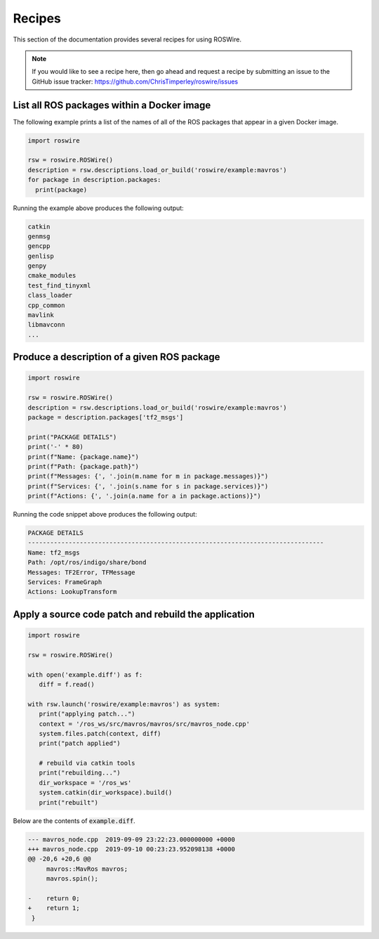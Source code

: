 .. -*-restructuredtext-*-

Recipes
=======

This section of the documentation provides several recipes for using ROSWire.

.. note::

  If you would like to see a recipe here, then go ahead and request a recipe by
  submitting an issue to the GitHub issue tracker: https://github.com/ChrisTimperley/roswire/issues


List all ROS packages within a Docker image
-------------------------------------------

The following example prints a list of the names of all of the ROS packages
that appear in a given Docker image.

.. code:: python

  import roswire

  rsw = roswire.ROSWire()
  description = rsw.descriptions.load_or_build('roswire/example:mavros')
  for package in description.packages:
    print(package)

Running the example above produces the following output:

.. code:: shell

  catkin
  genmsg
  gencpp
  genlisp
  genpy
  cmake_modules
  test_find_tinyxml
  class_loader
  cpp_common
  mavlink
  libmavconn
  ...


Produce a description of a given ROS package
--------------------------------------------

.. code:: python

  import roswire

  rsw = roswire.ROSWire()
  description = rsw.descriptions.load_or_build('roswire/example:mavros')
  package = description.packages['tf2_msgs']

  print("PACKAGE DETAILS")
  print('-' * 80)
  print(f"Name: {package.name}")
  print(f"Path: {package.path}")
  print(f"Messages: {', '.join(m.name for m in package.messages)}")
  print(f"Services: {', '.join(s.name for s in package.services)}")
  print(f"Actions: {', '.join(a.name for a in package.actions)}")


Running the code snippet above produces the following output:

.. code:: shell

  PACKAGE DETAILS
  --------------------------------------------------------------------------------
  Name: tf2_msgs
  Path: /opt/ros/indigo/share/bond
  Messages: TF2Error, TFMessage
  Services: FrameGraph
  Actions: LookupTransform


Apply a source code patch and rebuild the application
-----------------------------------------------------


.. code:: python

   import roswire

   rsw = roswire.ROSWire()

   with open('example.diff') as f:
      diff = f.read()

   with rsw.launch('roswire/example:mavros') as system:
      print("applying patch...")
      context = '/ros_ws/src/mavros/mavros/src/mavros_node.cpp'
      system.files.patch(context, diff)
      print("patch applied")

      # rebuild via catkin tools
      print("rebuilding...")
      dir_workspace = '/ros_ws'
      system.catkin(dir_workspace).build()
      print("rebuilt")


Below are the contents of :code:`example.diff`.

.. code:: diff

   --- mavros_node.cpp	2019-09-09 23:22:23.000000000 +0000
   +++ mavros_node.cpp	2019-09-10 00:23:23.952098138 +0000
   @@ -20,6 +20,6 @@
    	mavros::MavRos mavros;
    	mavros.spin();
    
   -	return 0;
   +	return 1;
    }
    
   
